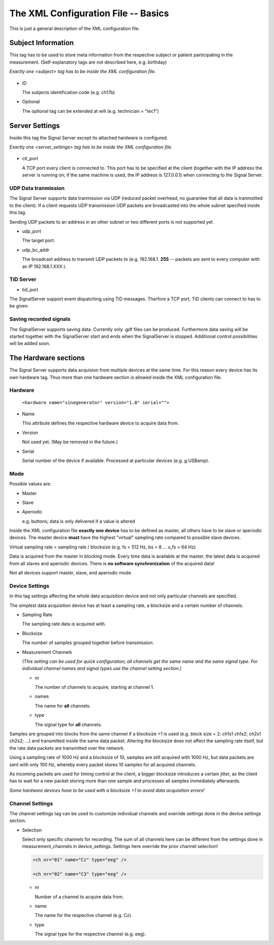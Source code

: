 The XML Configuration File -- Basics
====================================

This is just a general description of the XML configuration file.

Subject Information
^^^^^^^^^^^^^^^^^^^

This tag has to be used to store meta information from the respective subject or patient
participating in the measurement.
(Self-explanatory tags are not described here, e.g. birthday)

*Exactly one <subject> tag has to be inside the XML configuration file.*

  ..  code-block:: xml
      :linenos:

      <subject>
        <id> asd52 </id>
        <first_name> Nobody </first_name>
        <surname> Nowhereman </surname>
        <sex> m </sex>
        <birthday> 31.12.1900 </birthday>
        <handedness> r </handedness>
        <medication> none </medication>

        <optional glasses="yes" smoker="no" />
      </subject>


* ID

  The subjects identification code (e.g. ch17b)

* Optional

  The optional tag can be extended at will (e.g. technician = "tec1")

Server Settings
^^^^^^^^^^^^^^^

Inside this tag the Signal Server except its attached hardware is configured.

*Exactly one <server_settings> tag has to be inside the XML configuration file.*

  ..  code-block:: xml
      :linenos:

      <server_settings>
        <ctl_port> 9000 </ctl_port>
        <udp_port> 9998 </udp_port>
        <udp_bc_addr> 127.0.0.255 </udp_bc_addr>

        <tid_port> 9100 </tid_port>

        <store-data>
          <filepath> way_to_files </filepath>
          <filename> hugo.gdf </filename>
          <filetype> gdf </filetype>
          <overwrite> yes </overwrite>
        </store-data>
      </server_settings>

* ctl_port

  A TCP port every client is connected to. This port has to be specified at the client
  (together with the IP address the server is running on; if the same machine is used, the IP
  address is 127.0.0.1) when connecting to the Signal Server.

UDP Data tranmission
--------------------

The Signal Server supports data tranmission via UDP (reduced packet overhead, no guarantee that
all data is tranmsitted to the client). If a client requests UDP transmission UDP packets are
broadcasted into the whole subnet specified inside this tag.

Sending UDP packets to an address in an other subnet or two different ports is not supported yet.

* udp_port

  The target port.

* udp_bc_addr

  The broadcast address to transmit UDP packets to (e.g. 192.168.1. **255** -- packets are sent
  to every computer with an IP 192.168.1.XXX ).


TiD Server
----------

* tid_port

The SignalServer support event dispatching using TiD messages. Therfore a TCP port,
TiD clients can connect to has to be given.

Saving recorded signals
-----------------------

The SignalServer supports saving data. Currently only .gdf files can be produced. Furthermore
data saving will be started together with the SignalServer start and ends when the SignalServer
is stopped.
Additional control possibilities will be added soon.

  
The Hardware sections
^^^^^^^^^^^^^^^^^^^^^

The Signal Server supports data acquision from multiple devices at the same time. For this reason every
device has its own hardware tag. Thus more than one hardware section is allowed inside the XML
configuration file.

  ..  code-block:: xml
      :linenos:

      <hardware name="sinegenerator" version="1.0" serial="">
        <mode> master </mode>
        <device_settings>
          <sampling_rate> 512 </sampling_rate>
          <measurement_channels nr="1" names="eeg" type="eeg" />
          <blocksize> 8 </blocksize>
        </device_settings>

      <channel_settings>
          <selection>
            <ch nr="01" name="C3" type="eeg" />
            <ch nr="02" name="Cz" type="eeg" />
            <ch nr="03" name="Hand" type="emg" />
          </selection>
        </channel_settings>
      </hardware>

Hardware
--------

  ``<hardware name="sinegenerator" version="1.0" serial="">``

* Name

  This attribute defines the respective hardware device to acquire data from.

* Version

  Not used yet. (May be removed in the future.)

* Serial

  Serial number of the device if available. Processed at particular devices (e.g. g.USBamp).

Mode
----

Possible values are:

* Master

* Slave


* Aperiodic

  e.g. buttons; data is only delivered if a value is altered


Inside the XML configuration file **exactly one device** has to be defined as master, all others
have to be slave or aperiodic devices. The master device **must** have the highest "virtual" sampling
rate compared to possible slave devices.

Virtual sampling rate = sampling rate / blocksize (e.g. fs = 512 Hz, bs = 8  ...  v_fs = 64 Hz)

Data is acquired from the master in blocking mode. Every time data is available at the master,
the latest data is acquired from all slaves and aperiodic devices. There is **no software synchronization**
of the acquired data!


Not all devices support master, slave, and aperiodic mode.


Device Settings
---------------

In this tag settings affecting the whole data acquisition device and not only particular channels
are specified.

The simplest data acquisition device has at least a sampling rate, a blocksize and a certain
number of channels.

* Sampling Rate

  The sampling rate data is acquired with.

* Blocksize

  The number of samples grouped together before transmission.

* Measurement Channels

  *(This setting can be used for quick configuration; all channels get the same name and the same
  signal type. For individual channel names and signal types use the channel setting section.)*

  * nr

    The number of channels to acquire, starting at channel 1.

  * names

    The name for **all** channels.

  * type

    The signal type for **all** channels.


Samples are grouped into blocks from the same channel if a blocksize >1 is used (e.g. block size =
2: ch1s1 ch1s2; ch2s1 ch2s2; ...) and transmitted inside the same data packet. Altering the blocksize
does not affect the sampling rate itself, but the rate data packets are transmitted over the network.

Using a sampling rate of 1000 Hz and a blocksize of 10, samples are still acquired with 1000 Hz,
but data packets are sent with only 100 Hz, whereby every packet stores 10 samples for all acquired channels.

As incoming packets are used for timing control at the client, a bigger blocksize introduces a certain
jitter, as the client has to wait for a new packet storing more than one sample and processes all samples
immediately afterwards.

*Some hardware devices have to be used with a blocksize >1 to avoid data acquisition errors!*


Channel Settings
----------------

The channel settings tag can be used to customize individual channels and override settings done
in the device settings section.

* Selection

  Select only specific channels for recording. The sum of all channels here can be different from
  the settings done in measurement_channels in device_settings. Settings here override the prior
  channel selection!

  ..  code-block:: xml

      <ch nr="01" name="Cz" type="eeg" />

      <ch nr="02" name="C3" type="eeg" />

  * nr

    Number of a channel to acquire data from.

  * name

    The name for the respective channel (e.g. Cz).

  * type

    The signal type for the respective channel (e.g. eeg).


